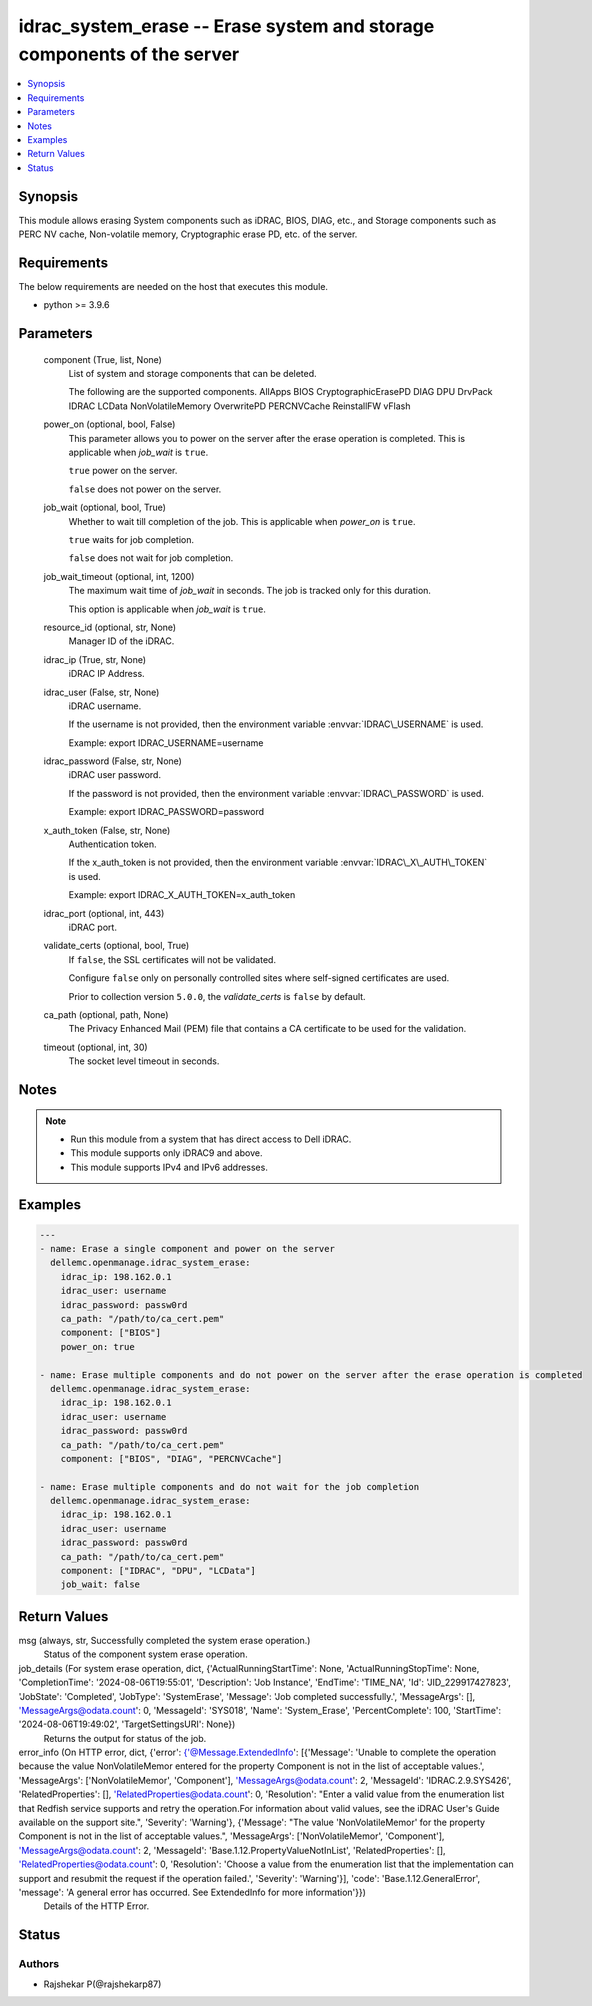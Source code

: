 .. _idrac_system_erase_module:


idrac_system_erase -- Erase system and storage components of the server
=======================================================================

.. contents::
   :local:
   :depth: 1


Synopsis
--------

This module allows erasing System components such as iDRAC, BIOS, DIAG, etc., and Storage components such as PERC NV cache, Non-volatile memory, Cryptographic erase PD, etc. of the server.



Requirements
------------
The below requirements are needed on the host that executes this module.

- python \>= 3.9.6



Parameters
----------

  component (True, list, None)
    List of system and storage components that can be deleted.

    The following are the supported components. AllApps BIOS CryptographicErasePD DIAG DPU DrvPack IDRAC LCData NonVolatileMemory OverwritePD PERCNVCache ReinstallFW vFlash


  power_on (optional, bool, False)
    This parameter allows you to power on the server after the erase operation is completed. This is applicable when :emphasis:`job\_wait` is :literal:`true`.

    :literal:`true` power on the server.

    :literal:`false` does not power on the server.


  job_wait (optional, bool, True)
    Whether to wait till completion of the job. This is applicable when :emphasis:`power\_on` is :literal:`true`.

    :literal:`true` waits for job completion.

    :literal:`false` does not wait for job completion.


  job_wait_timeout (optional, int, 1200)
    The maximum wait time of :emphasis:`job\_wait` in seconds. The job is tracked only for this duration.

    This option is applicable when :emphasis:`job\_wait` is :literal:`true`.


  resource_id (optional, str, None)
    Manager ID of the iDRAC.


  idrac_ip (True, str, None)
    iDRAC IP Address.


  idrac_user (False, str, None)
    iDRAC username.

    If the username is not provided, then the environment variable :envvar:`IDRAC\_USERNAME` is used.

    Example: export IDRAC\_USERNAME=username


  idrac_password (False, str, None)
    iDRAC user password.

    If the password is not provided, then the environment variable :envvar:`IDRAC\_PASSWORD` is used.

    Example: export IDRAC\_PASSWORD=password


  x_auth_token (False, str, None)
    Authentication token.

    If the x\_auth\_token is not provided, then the environment variable :envvar:`IDRAC\_X\_AUTH\_TOKEN` is used.

    Example: export IDRAC\_X\_AUTH\_TOKEN=x\_auth\_token


  idrac_port (optional, int, 443)
    iDRAC port.


  validate_certs (optional, bool, True)
    If :literal:`false`\ , the SSL certificates will not be validated.

    Configure :literal:`false` only on personally controlled sites where self-signed certificates are used.

    Prior to collection version :literal:`5.0.0`\ , the :emphasis:`validate\_certs` is :literal:`false` by default.


  ca_path (optional, path, None)
    The Privacy Enhanced Mail (PEM) file that contains a CA certificate to be used for the validation.


  timeout (optional, int, 30)
    The socket level timeout in seconds.





Notes
-----

.. note::
   - Run this module from a system that has direct access to Dell iDRAC.
   - This module supports only iDRAC9 and above.
   - This module supports IPv4 and IPv6 addresses.




Examples
--------

.. code-block:: yaml+jinja

    
    ---
    - name: Erase a single component and power on the server
      dellemc.openmanage.idrac_system_erase:
        idrac_ip: 198.162.0.1
        idrac_user: username
        idrac_password: passw0rd
        ca_path: "/path/to/ca_cert.pem"
        component: ["BIOS"]
        power_on: true

    - name: Erase multiple components and do not power on the server after the erase operation is completed
      dellemc.openmanage.idrac_system_erase:
        idrac_ip: 198.162.0.1
        idrac_user: username
        idrac_password: passw0rd
        ca_path: "/path/to/ca_cert.pem"
        component: ["BIOS", "DIAG", "PERCNVCache"]

    - name: Erase multiple components and do not wait for the job completion
      dellemc.openmanage.idrac_system_erase:
        idrac_ip: 198.162.0.1
        idrac_user: username
        idrac_password: passw0rd
        ca_path: "/path/to/ca_cert.pem"
        component: ["IDRAC", "DPU", "LCData"]
        job_wait: false



Return Values
-------------

msg (always, str, Successfully completed the system erase operation.)
  Status of the component system erase operation.


job_details (For system erase operation, dict, {'ActualRunningStartTime': None, 'ActualRunningStopTime': None, 'CompletionTime': '2024-08-06T19:55:01', 'Description': 'Job Instance', 'EndTime': 'TIME_NA', 'Id': 'JID_229917427823', 'JobState': 'Completed', 'JobType': 'SystemErase', 'Message': 'Job completed successfully.', 'MessageArgs': [], 'MessageArgs@odata.count': 0, 'MessageId': 'SYS018', 'Name': 'System_Erase', 'PercentComplete': 100, 'StartTime': '2024-08-06T19:49:02', 'TargetSettingsURI': None})
  Returns the output for status of the job.


error_info (On HTTP error, dict, {'error': {'@Message.ExtendedInfo': [{'Message': 'Unable to complete the operation because the value NonVolatileMemor entered for the property Component is not in the list of acceptable values.', 'MessageArgs': ['NonVolatileMemor', 'Component'], 'MessageArgs@odata.count': 2, 'MessageId': 'IDRAC.2.9.SYS426', 'RelatedProperties': [], 'RelatedProperties@odata.count': 0, 'Resolution': "Enter a valid value from the enumeration list that Redfish service supports and retry the operation.For information about valid values, see the iDRAC User's Guide available on the support site.", 'Severity': 'Warning'}, {'Message': "The value 'NonVolatileMemor' for the property Component is not in the list of acceptable values.", 'MessageArgs': ['NonVolatileMemor', 'Component'], 'MessageArgs@odata.count': 2, 'MessageId': 'Base.1.12.PropertyValueNotInList', 'RelatedProperties': [], 'RelatedProperties@odata.count': 0, 'Resolution': 'Choose a value from the enumeration list that the implementation can support and resubmit the request if the operation failed.', 'Severity': 'Warning'}], 'code': 'Base.1.12.GeneralError', 'message': 'A general error has occurred. See ExtendedInfo for more information'}})
  Details of the HTTP Error.





Status
------





Authors
~~~~~~~

- Rajshekar P(@rajshekarp87)

